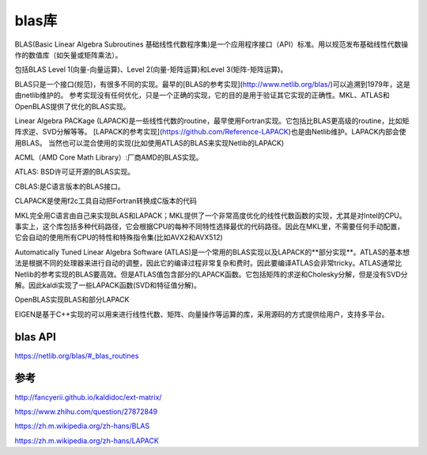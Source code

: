 blas库
==================

BLAS(Basic Linear Algebra Subroutines 基础线性代数程序集)是一个应用程序接口（API）标准。用以规范发布基础线性代数操作的数值库（如矢量或矩阵乘法）。

包括BLAS Level 1(向量-向量运算)、Level 2(向量-矩阵运算)和Level 3(矩阵-矩阵运算)。

BLAS只是一个接口(规范)，有很多不同的实现。最早的[BLAS的参考实现](http://www.netlib.org/blas/)可以追溯到1979年，这是由netlib维护的。
参考实现没有任何优化，只是一个正确的实现，它的目的是用于验证其它实现的正确性。MKL、ATLAS和OpenBLAS提供了优化的BLAS实现。



Linear Algebra PACKage (LAPACK)是一些线性代数的routine，最早使用Fortran实现。它包括比BLAS更高级的routine，比如矩阵求逆、SVD分解等等。
[LAPACK的参考实现](https://github.com/Reference-LAPACK)也是由Netlib维护。LAPACK内部会使用BLAS。
当然也可以混合使用的实现(比如使用ATLAS的BLAS来实现Netlib的LAPACK)

ACML（AMD Core Math Library）:厂商AMD的BLAS实现。

ATLAS: BSD许可证开源的BLAS实现。

CBLAS:是C语言版本的BLAS接口。

CLAPACK是使用f2c工具自动把Fortran转换成C版本的代码

MKL完全用C语言由自己来实现BLAS和LAPACK；MKL提供了一个非常高度优化的线性代数函数的实现，尤其是对Intel的CPU。事实上，这个库包括多种代码路径，它会根据CPU的每种不同特性选择最优的代码路径。因此在MKL里，不需要任何手动配置，它会自动的使用所有CPU的特性和特殊指令集(比如AVX2和AVX512)

Automatically Tuned Linear Algebra Software (ATLAS)是一个常用的BLAS实现以及LAPACK的**部分实现**。ATLAS的基本想法是根据不同的处理器来进行自动的调整，因此它的编译过程非常复杂和费时。因此要编译ATLAS会非常tricky。ATLAS通常比Netlib的参考实现的BLAS要高效。但是ATLAS值包含部分的LAPACK函数。它包括矩阵的求逆和Cholesky分解，但是没有SVD分解。因此kaldi实现了一些LAPACK函数(SVD和特征值分解)。

OpenBLAS实现BLAS和部分LAPACK

EIGEN是基于C++实现的可以用来进行线性代数、矩阵、向量操作等运算的库，采用源码的方式提供给用户，支持多平台。

blas API
-----------------------
https://netlib.org/blas/#_blas_routines

参考
----------------

http://fancyerii.github.io/kaldidoc/ext-matrix/

https://www.zhihu.com/question/27872849

https://zh.m.wikipedia.org/zh-hans/BLAS

https://zh.m.wikipedia.org/zh-hans/LAPACK